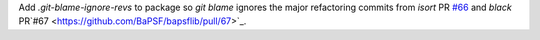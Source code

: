 Add `.git-blame-ignore-revs` to package so `git blame` ignores the major
refactoring commits from
`isort` PR `#66 <https://github.com/BaPSF/bapsflib/pull/66>`_
and `black` PR`#67 <https://github.com/BaPSF/bapsflib/pull/67>`_.
